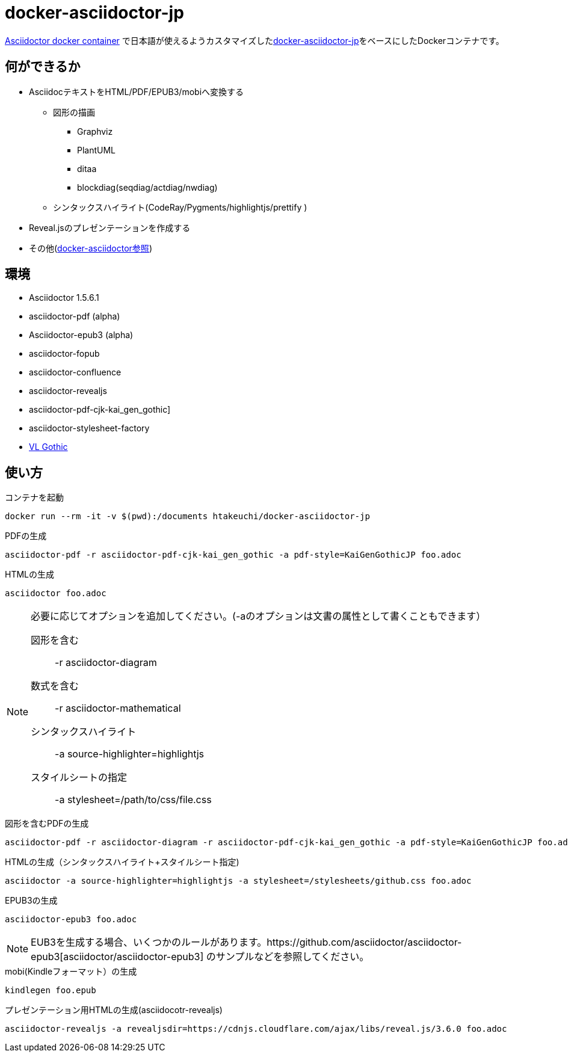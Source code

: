 = docker-asciidoctor-jp
:icons: font

link:https://hub.docker.com/r/asciidoctor/docker-asciidoctor/[Asciidoctor docker container] で日本語が使えるようカスタマイズしたlink:https://github.com/liquidz/docker-asciidoctor-jp[docker-asciidoctor-jp]をベースにしたDockerコンテナです。

== 何ができるか

* AsciidocテキストをHTML/PDF/EPUB3/mobiへ変換する
** 図形の描画
*** Graphviz
*** PlantUML
*** ditaa
*** blockdiag(seqdiag/actdiag/nwdiag)
** シンタックスハイライト(CodeRay/Pygments/highlightjs/prettify
)
* Reveal.jsのプレゼンテーションを作成する
* その他(https://github.com/asciidoctor/docker-asciidoctor[docker-asciidoctor参照])

== 環境

* Asciidoctor 1.5.6.1
* asciidoctor-pdf (alpha)
* Asciidoctor-epub3 (alpha)
* asciidoctor-fopub
* asciidoctor-confluence
* asciidoctor-revealjs
* asciidoctor-pdf-cjk-kai_gen_gothic]
* asciidoctor-stylesheet-factory
* link:http://vlgothic.dicey.org/[VL Gothic]

== 使い方

.コンテナを起動
----
docker run --rm -it -v $(pwd):/documents htakeuchi/docker-asciidoctor-jp
----

.PDFの生成
----
asciidoctor-pdf -r asciidoctor-pdf-cjk-kai_gen_gothic -a pdf-style=KaiGenGothicJP foo.adoc
----

.HTMLの生成
----
asciidoctor foo.adoc
----

[NOTE]
====
必要に応じてオプションを追加してください。(-aのオプションは文書の属性として書くこともできます）

図形を含む:: -r asciidoctor-diagram
数式を含む:: -r asciidoctor-mathematical 
シンタックスハイライト:: -a source-highlighter=highlightjs
スタイルシートの指定:: -a stylesheet=/path/to/css/file.css
====

.図形を含むPDFの生成
----
asciidoctor-pdf -r asciidoctor-diagram -r asciidoctor-pdf-cjk-kai_gen_gothic -a pdf-style=KaiGenGothicJP foo.adoc
----

.HTMLの生成（シンタックスハイライト+スタイルシート指定)
----
asciidoctor -a source-highlighter=highlightjs -a stylesheet=/stylesheets/github.css foo.adoc
----

.EPUB3の生成
----
asciidoctor-epub3 foo.adoc
----

[NOTE]
====
EUB3を生成する場合、いくつかのルールがあります。https://github.com/asciidoctor/asciidoctor-epub3[asciidoctor/asciidoctor-epub3] のサンプルなどを参照してください。

====

.mobi(Kindleフォーマット）の生成
----
kindlegen foo.epub
----

.プレゼンテーション用HTMLの生成(asciidocotr-revealjs)
----
asciidoctor-revealjs -a revealjsdir=https://cdnjs.cloudflare.com/ajax/libs/reveal.js/3.6.0 foo.adoc
----

